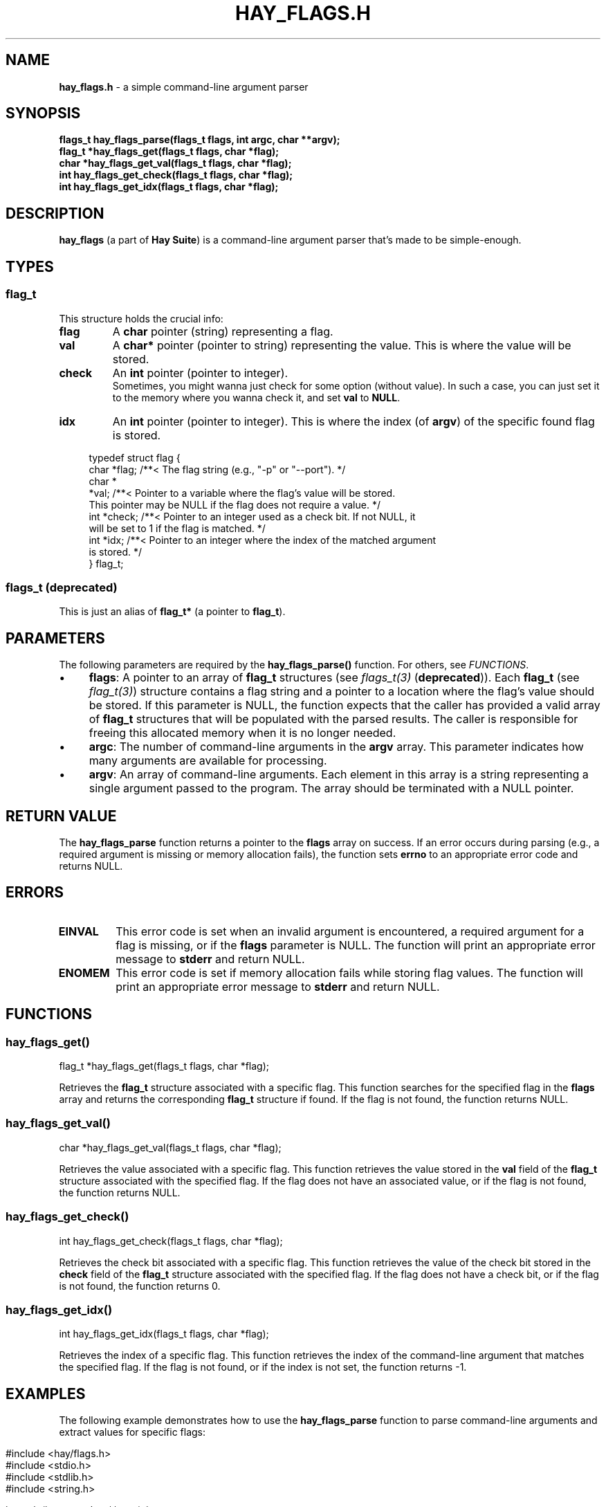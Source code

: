 .\" generated with Ronn-NG/v0.10.1
.\" http://github.com/apjanke/ronn-ng/tree/0.10.1
.TH "HAY_FLAGS\.H" "3" "August 2024" "Hay Foundation" "hay/flags.h"
.SH "NAME"
\fBhay_flags\.h\fR \- a simple command\-line argument parser
.SH "SYNOPSIS"
\fBflags_t hay_flags_parse(flags_t flags, int argc, char **argv);\fR
.br
\fBflag_t *hay_flags_get(flags_t flags, char *flag);\fR
.br
\fBchar *hay_flags_get_val(flags_t flags, char *flag);\fR
.br
\fBint hay_flags_get_check(flags_t flags, char *flag);\fR
.br
\fBint hay_flags_get_idx(flags_t flags, char *flag);\fR
.SH "DESCRIPTION"
\fBhay_flags\fR (a part of \fBHay Suite\fR) is a command\-line argument parser that's made to be simple\-enough\.
.SH "TYPES"
.SS "flag_t"
This structure holds the crucial info:
.TP
\fB\fBflag\fR\fR
A \fBchar\fR pointer (string) representing a flag\.
.TP
\fB\fBval\fR\fR
A \fBchar*\fR pointer (pointer to string) representing the value\. This is where the value will be stored\.
.TP
\fB\fBcheck\fR\fR
An \fBint\fR pointer (pointer to integer)\.
.br
Sometimes, you might wanna just check for some option (without value)\. In such a case, you can just set it to the memory where you wanna check it, and set \fBval\fR to \fBNULL\fR\.
.TP
\fB\fBidx\fR\fR
An \fBint\fR pointer (pointer to integer)\. This is where the index (of \fBargv\fR) of the specific found flag is stored\.
.IP "" 4
.nf
typedef struct flag {
  char *flag; /**< The flag string (e\.g\., "\-p" or "\-\-port")\. */
  char *
      *val;   /**< Pointer to a variable where the flag's value will be stored\.
                 This pointer may be NULL if the flag does not require a value\. */
  int *check; /**< Pointer to an integer used as a check bit\. If not NULL, it
                 will be set to 1 if the flag is matched\. */
  int *idx;   /**< Pointer to an integer where the index of the matched argument
                 is stored\. */
} flag_t;
.fi
.IP "" 0
.SS "flags_t (deprecated)"
This is just an alias of \fBflag_t*\fR (a pointer to \fBflag_t\fR)\.
.SH "PARAMETERS"
The following parameters are required by the \fBhay_flags_parse()\fR function\. For others, see \fIFUNCTIONS\fR\.
.IP "\(bu" 4
\fB\fBflags\fR\fR: A pointer to an array of \fB\fBflag_t\fR\fR structures (see \fIflags_t(3)\fR (\fBdeprecated\fR))\. Each \fB\fBflag_t\fR\fR (see \fIflag_t(3)\fR) structure contains a flag string and a pointer to a location where the flag's value should be stored\. If this parameter is NULL, the function expects that the caller has provided a valid array of \fB\fBflag_t\fR\fR structures that will be populated with the parsed results\. The caller is responsible for freeing this allocated memory when it is no longer needed\.
.IP "\(bu" 4
\fB\fBargc\fR\fR: The number of command\-line arguments in the \fBargv\fR array\. This parameter indicates how many arguments are available for processing\.
.IP "\(bu" 4
\fB\fBargv\fR\fR: An array of command\-line arguments\. Each element in this array is a string representing a single argument passed to the program\. The array should be terminated with a NULL pointer\.
.IP "" 0
.SH "RETURN VALUE"
The \fBhay_flags_parse\fR function returns a pointer to the \fBflags\fR array on success\. If an error occurs during parsing (e\.g\., a required argument is missing or memory allocation fails), the function sets \fB\fBerrno\fR\fR to an appropriate error code and returns NULL\.
.SH "ERRORS"
.TP
\fB\fBEINVAL\fR\fR
This error code is set when an invalid argument is encountered, a required argument for a flag is missing, or if the \fBflags\fR parameter is NULL\. The function will print an appropriate error message to \fBstderr\fR and return NULL\.
.TP
\fB\fBENOMEM\fR\fR
This error code is set if memory allocation fails while storing flag values\. The function will print an appropriate error message to \fBstderr\fR and return NULL\.
.SH "FUNCTIONS"
.SS "hay_flags_get()"
.nf
flag_t *hay_flags_get(flags_t flags, char *flag);
.fi
.P
Retrieves the \fBflag_t\fR structure associated with a specific flag\. This function searches for the specified flag in the \fBflags\fR array and returns the corresponding \fBflag_t\fR structure if found\. If the flag is not found, the function returns NULL\.
.SS "hay_flags_get_val()"
.nf
char *hay_flags_get_val(flags_t flags, char *flag);
.fi
.P
Retrieves the value associated with a specific flag\. This function retrieves the value stored in the \fBval\fR field of the \fBflag_t\fR structure associated with the specified flag\. If the flag does not have an associated value, or if the flag is not found, the function returns NULL\.
.SS "hay_flags_get_check()"
.nf
int hay_flags_get_check(flags_t flags, char *flag);
.fi
.P
Retrieves the check bit associated with a specific flag\. This function retrieves the value of the check bit stored in the \fBcheck\fR field of the \fBflag_t\fR structure associated with the specified flag\. If the flag does not have a check bit, or if the flag is not found, the function returns 0\.
.SS "hay_flags_get_idx()"
.nf
int hay_flags_get_idx(flags_t flags, char *flag);
.fi
.P
Retrieves the index of a specific flag\. This function retrieves the index of the command\-line argument that matches the specified flag\. If the flag is not found, or if the index is not set, the function returns \-1\.
.SH "EXAMPLES"
The following example demonstrates how to use the \fB\fBhay_flags_parse\fR\fR function to parse command\-line arguments and extract values for specific flags:
.IP "" 4
.nf
#include <hay/flags\.h>
#include <stdio\.h>
#include <stdlib\.h>
#include <string\.h>

int main(int argc, char **argv) {
    // Define variables to store flag values
    char port[256];
    char dir[256];

    // Define an array of flags with their corresponding storage locations
    flag_t my_flags[] = {
        {"\-p", &port},
        {"\-\-port", &port},
        {"\-d", &dir},
        {"\-\-dir", &dir}
    };

    // Parse the command\-line arguments
    flags_t parsed_flags = hay_flags_parse(my_flags, argc, argv);

    // Check if parsing was successful
    if (parsed_flags == NULL) {
        // Handle error
        perror("Failed to parse flags");
        return EXIT_FAILURE;
    } else {
        // Successfully parsed
        printf("Port: %s\en", port);
        printf("Directory: %s\en", dir);
    }

    return EXIT_SUCCESS;
}
.fi
.IP "" 0
.P
In this example:
.IP "1." 4
\fB\-p\fR and \fB\-\-port\fR flags both set the \fBport\fR variable\.
.IP "2." 4
\fB\-d\fR and \fB\-\-dir\fR flags set the \fBdir\fR variable\.
.IP "3." 4
The program parses the command\-line arguments to extract these values\.
.IP "" 0
.SH "SEE ALSO"
assert(3), malloc(3), errno(3), free(3), fprintf(3)
.SH "AUTHOR"
Written by Hay Foundation\. Contributions and feedback can be directed to \fInobody@rajdeepm\.xyz\fR\.
.SH "COPYRIGHT"
This manpage is released under the \fBMozilla Public License, version 2\.0\fR License\.
